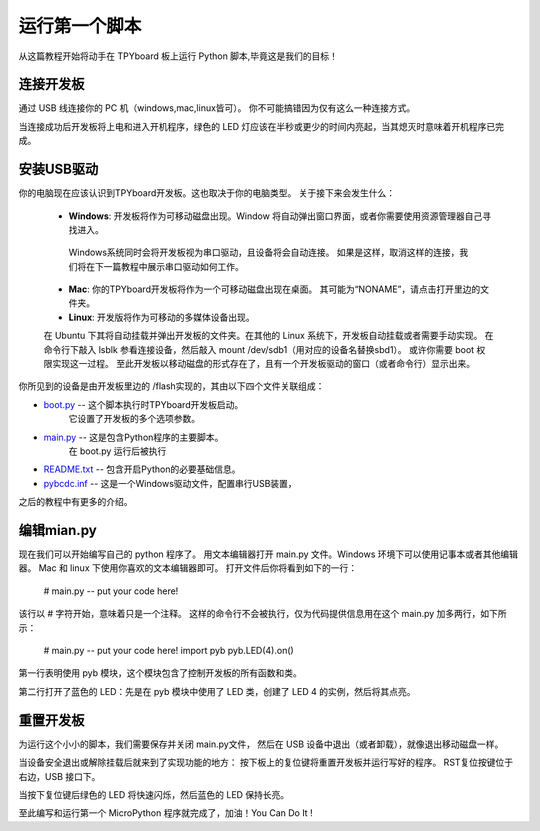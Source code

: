 运行第一个脚本
=========================

从这篇教程开始将动手在 TPYboard 板上运行 Python 脚本,毕竟这是我们的目标！

连接开发板
-----------------------

通过 USB 线连接你的 PC 机（windows,mac,linux皆可）。
你不可能搞错因为仅有这么一种连接方式。

.. 图像:: img/pyboard_usb_micro.jpg

当连接成功后开发板将上电和进入开机程序，绿色的 LED 灯应该在半秒或更少的时间内亮起，当其熄灭时意味着开机程序已完成。

安装USB驱动
-----------------------------

你的电脑现在应该认识到TPYboard开发板。这也取决于你的电脑类型。
关于接下来会发生什么：

  - **Windows**: 开发板将作为可移动磁盘出现。Window 将自动弹出窗口界面，或者你需要使用资源管理器自己寻找进入。

   Windows系统同时会将开发板视为串口驱动，且设备将会自动连接。
   如果是这样，取消这样的连接，我们将在下一篇教程中展示串口驱动如何工作。

  - **Mac**: 你的TPYboard开发板将作为一个可移动磁盘出现在桌面。
    其可能为“NONAME”，请点击打开里边的文件夹。

  - **Linux**: 开发版将作为可移动的多媒体设备出现。
  在 Ubuntu 下其将自动挂载并弹出开发板的文件夹。在其他的 Linux 系统下，开发板自动挂载或者需要手动实现。
  在命令行下敲入 lsblk 参看连接设备，然后敲入 mount /dev/sdb1（用对应的设备名替换sbd1）。
  或许你需要 boot 权限实现这一过程。
  至此开发板以移动磁盘的形式存在了，且有一个开发板驱动的窗口（或者命令行）显示出来。


你所见到的设备是由开发板里边的 /flash实现的，其由以下四个文件关联组成：

* `boot.py <http://micropython.org/resources/fresh-pyboard/boot.py>`_ -- 这个脚本执行时TPYboard开发板启动。
   它设置了开发板的多个选项参数。

* `main.py <http://micropython.org/resources/fresh-pyboard/main.py>`_ -- 这是包含Python程序的主要脚本。
    在 boot.py 运行后被执行

* `README.txt <http://micropython.org/resources/fresh-pyboard/README.txt>`_ -- 包含开启Python的必要基础信息。

* `pybcdc.inf <http://micropython.org/resources/fresh-pyboard/pybcdc.inf>`_ --   这是一个Windows驱动文件，配置串行USB装置，
之后的教程中有更多的介绍。  

编辑mian.py
-------------------

现在我们可以开始编写自己的 python 程序了。
用文本编辑器打开 main.py 文件。Windows 环境下可以使用记事本或者其他编辑器。
Mac 和 linux 下使用你喜欢的文本编辑器即可。
打开文件后你将看到如下的一行：

    # main.py -- put your code here!

该行以 # 字符开始，意味着只是一个注释。
这样的命令行不会被执行，仅为代码提供信息用在这个 main.py 加多两行，如下所示：

    # main.py -- put your code here!
    import pyb
    pyb.LED(4).on()

第一行表明使用 pyb 模块，这个模块包含了控制开发板的所有函数和类。

第二行打开了蓝色的 LED：先是在 pyb 模块中使用了 LED 类，创建了 LED 4 的实例，然后将其点亮。

重置开发板
---------------------

为运行这个小小的脚本，我们需要保存并关闭 main.py文件，
然后在 USB 设备中退出（或者卸载），就像退出移动磁盘一样。

当设备安全退出或解除挂载后就来到了实现功能的地方：
按下板上的复位键将重置开发板并运行写好的程序。
RST复位按键位于右边，USB 接口下。

当按下复位键后绿色的 LED 将快速闪烁，然后蓝色的 LED 保持长亮。

至此编写和运行第一个 MicroPython 程序就完成了，加油！You  Can  Do  It !
